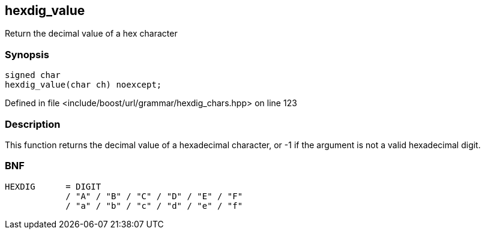 :relfileprefix: ../../../
[#12EAA76EB6E2BFA59C1F282C8C941D699D6B9E18]
== hexdig_value

pass:v,q[Return the decimal value of a hex character]


=== Synopsis

[source,cpp,subs="verbatim,macros,-callouts"]
----
signed char
hexdig_value(char ch) noexcept;
----

Defined in file <include/boost/url/grammar/hexdig_chars.hpp> on line 123

=== Description

pass:v,q[This function returns the decimal] pass:v,q[value of a hexadecimal character,]
pass:v,q[or -1 if the argument is not a]
pass:v,q[valid hexadecimal digit.]

=== BNF
[,cpp]
----
HEXDIG      = DIGIT
            / "A" / "B" / "C" / "D" / "E" / "F"
            / "a" / "b" / "c" / "d" / "e" / "f"
----


